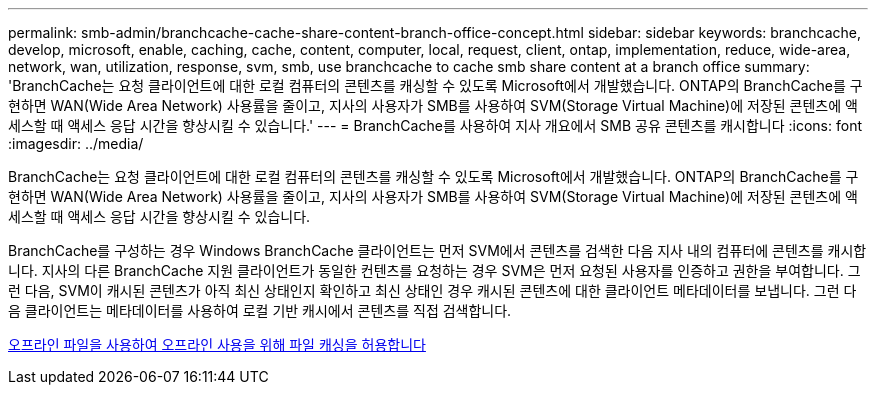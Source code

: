 ---
permalink: smb-admin/branchcache-cache-share-content-branch-office-concept.html 
sidebar: sidebar 
keywords: branchcache, develop, microsoft, enable, caching, cache, content, computer, local, request, client, ontap, implementation, reduce, wide-area, network, wan, utilization, response, svm, smb, use branchcache to cache smb share content at a branch office 
summary: 'BranchCache는 요청 클라이언트에 대한 로컬 컴퓨터의 콘텐츠를 캐싱할 수 있도록 Microsoft에서 개발했습니다. ONTAP의 BranchCache를 구현하면 WAN(Wide Area Network) 사용률을 줄이고, 지사의 사용자가 SMB를 사용하여 SVM(Storage Virtual Machine)에 저장된 콘텐츠에 액세스할 때 액세스 응답 시간을 향상시킬 수 있습니다.' 
---
= BranchCache를 사용하여 지사 개요에서 SMB 공유 콘텐츠를 캐시합니다
:icons: font
:imagesdir: ../media/


[role="lead"]
BranchCache는 요청 클라이언트에 대한 로컬 컴퓨터의 콘텐츠를 캐싱할 수 있도록 Microsoft에서 개발했습니다. ONTAP의 BranchCache를 구현하면 WAN(Wide Area Network) 사용률을 줄이고, 지사의 사용자가 SMB를 사용하여 SVM(Storage Virtual Machine)에 저장된 콘텐츠에 액세스할 때 액세스 응답 시간을 향상시킬 수 있습니다.

BranchCache를 구성하는 경우 Windows BranchCache 클라이언트는 먼저 SVM에서 콘텐츠를 검색한 다음 지사 내의 컴퓨터에 콘텐츠를 캐시합니다. 지사의 다른 BranchCache 지원 클라이언트가 동일한 컨텐츠를 요청하는 경우 SVM은 먼저 요청된 사용자를 인증하고 권한을 부여합니다. 그런 다음, SVM이 캐시된 콘텐츠가 아직 최신 상태인지 확인하고 최신 상태인 경우 캐시된 콘텐츠에 대한 클라이언트 메타데이터를 보냅니다. 그런 다음 클라이언트는 메타데이터를 사용하여 로컬 기반 캐시에서 콘텐츠를 직접 검색합니다.

xref:offline-files-allow-caching-concept.adoc[오프라인 파일을 사용하여 오프라인 사용을 위해 파일 캐싱을 허용합니다]

